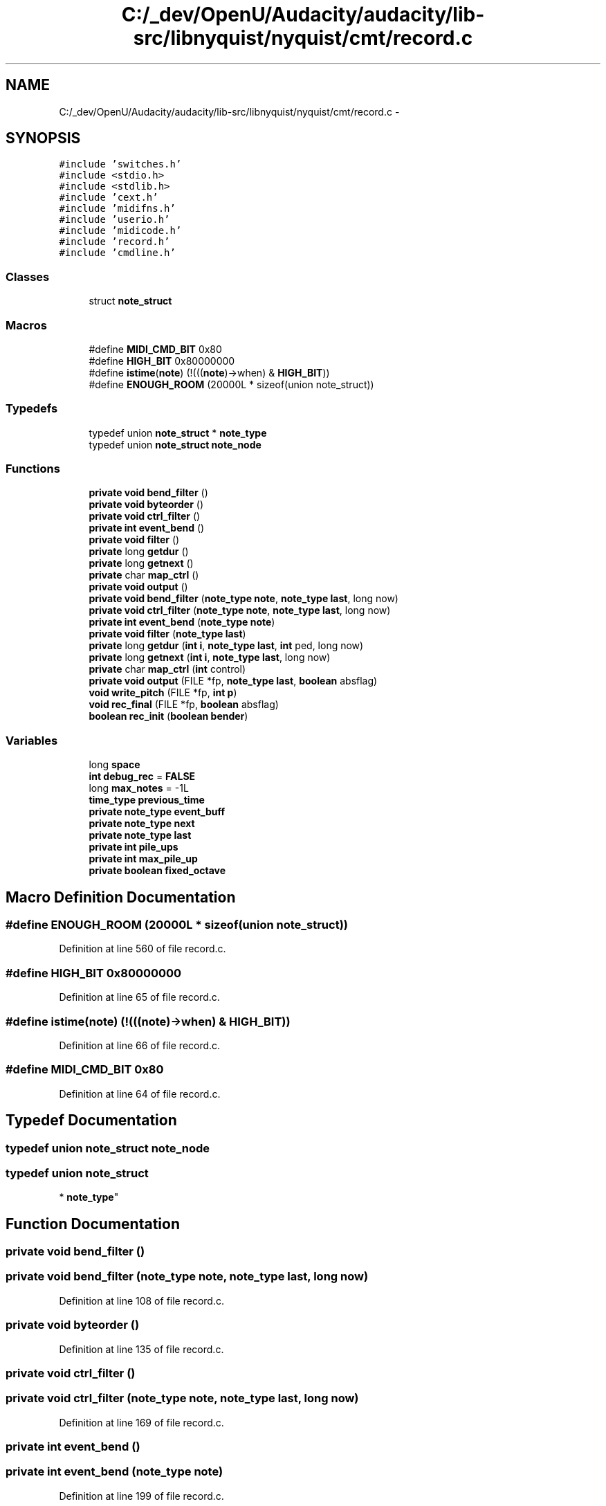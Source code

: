 .TH "C:/_dev/OpenU/Audacity/audacity/lib-src/libnyquist/nyquist/cmt/record.c" 3 "Thu Apr 28 2016" "Audacity" \" -*- nroff -*-
.ad l
.nh
.SH NAME
C:/_dev/OpenU/Audacity/audacity/lib-src/libnyquist/nyquist/cmt/record.c \- 
.SH SYNOPSIS
.br
.PP
\fC#include 'switches\&.h'\fP
.br
\fC#include <stdio\&.h>\fP
.br
\fC#include <stdlib\&.h>\fP
.br
\fC#include 'cext\&.h'\fP
.br
\fC#include 'midifns\&.h'\fP
.br
\fC#include 'userio\&.h'\fP
.br
\fC#include 'midicode\&.h'\fP
.br
\fC#include 'record\&.h'\fP
.br
\fC#include 'cmdline\&.h'\fP
.br

.SS "Classes"

.in +1c
.ti -1c
.RI "struct \fBnote_struct\fP"
.br
.in -1c
.SS "Macros"

.in +1c
.ti -1c
.RI "#define \fBMIDI_CMD_BIT\fP   0x80"
.br
.ti -1c
.RI "#define \fBHIGH_BIT\fP   0x80000000"
.br
.ti -1c
.RI "#define \fBistime\fP(\fBnote\fP)   (!(((\fBnote\fP)\->when) & \fBHIGH_BIT\fP))"
.br
.ti -1c
.RI "#define \fBENOUGH_ROOM\fP   (20000L * sizeof(union note_struct))"
.br
.in -1c
.SS "Typedefs"

.in +1c
.ti -1c
.RI "typedef union \fBnote_struct\fP * \fBnote_type\fP"
.br
.ti -1c
.RI "typedef union \fBnote_struct\fP \fBnote_node\fP"
.br
.in -1c
.SS "Functions"

.in +1c
.ti -1c
.RI "\fBprivate\fP \fBvoid\fP \fBbend_filter\fP ()"
.br
.ti -1c
.RI "\fBprivate\fP \fBvoid\fP \fBbyteorder\fP ()"
.br
.ti -1c
.RI "\fBprivate\fP \fBvoid\fP \fBctrl_filter\fP ()"
.br
.ti -1c
.RI "\fBprivate\fP \fBint\fP \fBevent_bend\fP ()"
.br
.ti -1c
.RI "\fBprivate\fP \fBvoid\fP \fBfilter\fP ()"
.br
.ti -1c
.RI "\fBprivate\fP long \fBgetdur\fP ()"
.br
.ti -1c
.RI "\fBprivate\fP long \fBgetnext\fP ()"
.br
.ti -1c
.RI "\fBprivate\fP char \fBmap_ctrl\fP ()"
.br
.ti -1c
.RI "\fBprivate\fP \fBvoid\fP \fBoutput\fP ()"
.br
.ti -1c
.RI "\fBprivate\fP \fBvoid\fP \fBbend_filter\fP (\fBnote_type\fP \fBnote\fP, \fBnote_type\fP \fBlast\fP, long now)"
.br
.ti -1c
.RI "\fBprivate\fP \fBvoid\fP \fBctrl_filter\fP (\fBnote_type\fP \fBnote\fP, \fBnote_type\fP \fBlast\fP, long now)"
.br
.ti -1c
.RI "\fBprivate\fP \fBint\fP \fBevent_bend\fP (\fBnote_type\fP \fBnote\fP)"
.br
.ti -1c
.RI "\fBprivate\fP \fBvoid\fP \fBfilter\fP (\fBnote_type\fP \fBlast\fP)"
.br
.ti -1c
.RI "\fBprivate\fP long \fBgetdur\fP (\fBint\fP \fBi\fP, \fBnote_type\fP \fBlast\fP, \fBint\fP ped, long now)"
.br
.ti -1c
.RI "\fBprivate\fP long \fBgetnext\fP (\fBint\fP \fBi\fP, \fBnote_type\fP \fBlast\fP, long now)"
.br
.ti -1c
.RI "\fBprivate\fP char \fBmap_ctrl\fP (\fBint\fP control)"
.br
.ti -1c
.RI "\fBprivate\fP \fBvoid\fP \fBoutput\fP (FILE *fp, \fBnote_type\fP \fBlast\fP, \fBboolean\fP absflag)"
.br
.ti -1c
.RI "\fBvoid\fP \fBwrite_pitch\fP (FILE *fp, \fBint\fP \fBp\fP)"
.br
.ti -1c
.RI "\fBvoid\fP \fBrec_final\fP (FILE *fp, \fBboolean\fP absflag)"
.br
.ti -1c
.RI "\fBboolean\fP \fBrec_init\fP (\fBboolean\fP \fBbender\fP)"
.br
.in -1c
.SS "Variables"

.in +1c
.ti -1c
.RI "long \fBspace\fP"
.br
.ti -1c
.RI "\fBint\fP \fBdebug_rec\fP = \fBFALSE\fP"
.br
.ti -1c
.RI "long \fBmax_notes\fP = \-1L"
.br
.ti -1c
.RI "\fBtime_type\fP \fBprevious_time\fP"
.br
.ti -1c
.RI "\fBprivate\fP \fBnote_type\fP \fBevent_buff\fP"
.br
.ti -1c
.RI "\fBprivate\fP \fBnote_type\fP \fBnext\fP"
.br
.ti -1c
.RI "\fBprivate\fP \fBnote_type\fP \fBlast\fP"
.br
.ti -1c
.RI "\fBprivate\fP \fBint\fP \fBpile_ups\fP"
.br
.ti -1c
.RI "\fBprivate\fP \fBint\fP \fBmax_pile_up\fP"
.br
.ti -1c
.RI "\fBprivate\fP \fBboolean\fP \fBfixed_octave\fP"
.br
.in -1c
.SH "Macro Definition Documentation"
.PP 
.SS "#define ENOUGH_ROOM   (20000L * sizeof(union note_struct))"

.PP
Definition at line 560 of file record\&.c\&.
.SS "#define HIGH_BIT   0x80000000"

.PP
Definition at line 65 of file record\&.c\&.
.SS "#define istime(\fBnote\fP)   (!(((\fBnote\fP)\->when) & \fBHIGH_BIT\fP))"

.PP
Definition at line 66 of file record\&.c\&.
.SS "#define MIDI_CMD_BIT   0x80"

.PP
Definition at line 64 of file record\&.c\&.
.SH "Typedef Documentation"
.PP 
.SS "typedef union \fBnote_struct\fP  \fBnote_node\fP"

.SS "typedef union \fBnote_struct\fP 
* \fBnote_type\fP"

.SH "Function Documentation"
.PP 
.SS "\fBprivate\fP \fBvoid\fP bend_filter ()"

.SS "\fBprivate\fP \fBvoid\fP bend_filter (\fBnote_type\fP note, \fBnote_type\fP last, long now)"

.PP
Definition at line 108 of file record\&.c\&.
.SS "\fBprivate\fP \fBvoid\fP byteorder ()"

.PP
Definition at line 135 of file record\&.c\&.
.SS "\fBprivate\fP \fBvoid\fP ctrl_filter ()"

.SS "\fBprivate\fP \fBvoid\fP ctrl_filter (\fBnote_type\fP note, \fBnote_type\fP last, long now)"

.PP
Definition at line 169 of file record\&.c\&.
.SS "\fBprivate\fP \fBint\fP event_bend ()"

.SS "\fBprivate\fP \fBint\fP event_bend (\fBnote_type\fP note)"

.PP
Definition at line 199 of file record\&.c\&.
.SS "\fBprivate\fP \fBvoid\fP filter ()"

.SS "\fBprivate\fP \fBvoid\fP filter (\fBnote_type\fP last)"

.PP
Definition at line 215 of file record\&.c\&.
.SS "\fBprivate\fP long getdur ()"

.SS "\fBprivate\fP long getdur (\fBint\fP i, \fBnote_type\fP last, \fBint\fP ped, long now)"

.PP
Definition at line 266 of file record\&.c\&.
.SS "\fBprivate\fP long getnext ()"

.SS "\fBprivate\fP long getnext (\fBint\fP i, \fBnote_type\fP last, long now)"

.PP
Definition at line 319 of file record\&.c\&.
.SS "\fBprivate\fP char map_ctrl ()"

.SS "\fBprivate\fP char map_ctrl (\fBint\fP control)"

.PP
Definition at line 355 of file record\&.c\&.
.SS "\fBprivate\fP \fBvoid\fP output ()"

.SS "\fBprivate\fP \fBvoid\fP output (FILE * fp, \fBnote_type\fP last, \fBboolean\fP absflag)"

.PP
Definition at line 392 of file record\&.c\&.
.SS "\fBvoid\fP rec_final (FILE * fp, \fBboolean\fP absflag)"

.PP
Definition at line 525 of file record\&.c\&.
.SS "\fBboolean\fP rec_init (\fBboolean\fP bender)"

.PP
Definition at line 564 of file record\&.c\&.
.SS "\fBvoid\fP write_pitch (FILE * fp, \fBint\fP p)"

.PP
Definition at line 498 of file record\&.c\&.
.SH "Variable Documentation"
.PP 
.SS "\fBint\fP debug_rec = \fBFALSE\fP"

.PP
Definition at line 43 of file record\&.c\&.
.SS "\fBprivate\fP \fBnote_type\fP event_buff"

.PP
Definition at line 74 of file record\&.c\&.
.SS "\fBprivate\fP \fBboolean\fP fixed_octave"

.PP
Definition at line 79 of file record\&.c\&.
.SS "\fBprivate\fP \fBnote_type\fP last"

.PP
Definition at line 76 of file record\&.c\&.
.SS "long max_notes = \-1L"

.PP
Definition at line 45 of file record\&.c\&.
.SS "\fBprivate\fP \fBint\fP max_pile_up"

.PP
Definition at line 78 of file record\&.c\&.
.SS "\fBprivate\fP \fBnote_type\fP next"

.PP
Definition at line 75 of file record\&.c\&.
.SS "\fBprivate\fP \fBint\fP pile_ups"

.PP
Definition at line 77 of file record\&.c\&.
.SS "\fBtime_type\fP previous_time"

.PP
Definition at line 47 of file record\&.c\&.
.SS "long space"

.SH "Author"
.PP 
Generated automatically by Doxygen for Audacity from the source code\&.
